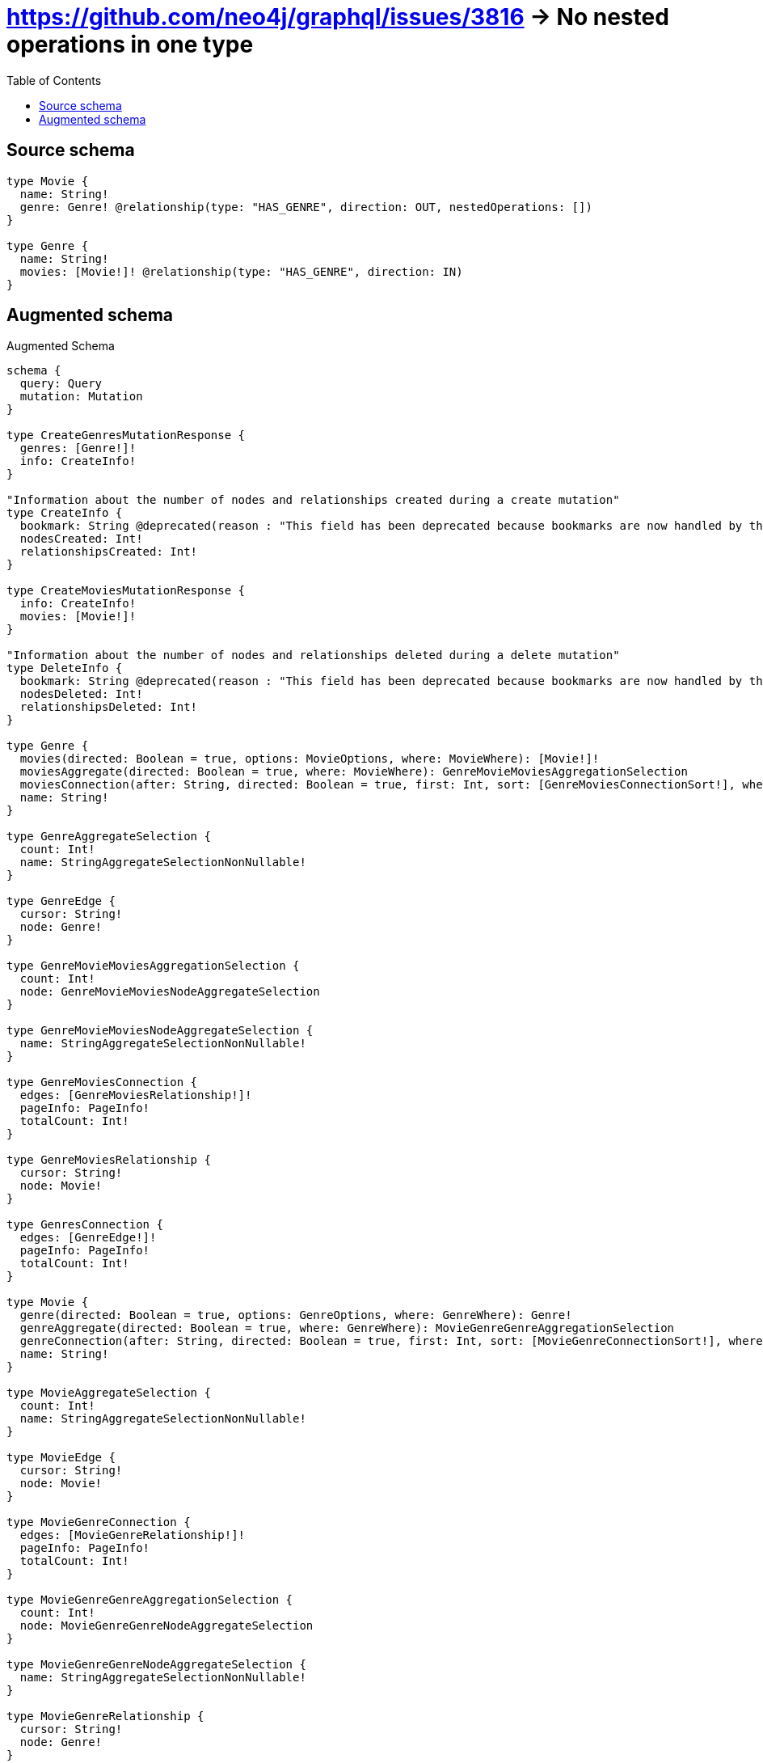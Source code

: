 :toc:

= https://github.com/neo4j/graphql/issues/3816 -> No nested operations in one type

== Source schema

[source,graphql,schema=true]
----
type Movie {
  name: String!
  genre: Genre! @relationship(type: "HAS_GENRE", direction: OUT, nestedOperations: [])
}

type Genre {
  name: String!
  movies: [Movie!]! @relationship(type: "HAS_GENRE", direction: IN)
}
----

== Augmented schema

.Augmented Schema
[source,graphql]
----
schema {
  query: Query
  mutation: Mutation
}

type CreateGenresMutationResponse {
  genres: [Genre!]!
  info: CreateInfo!
}

"Information about the number of nodes and relationships created during a create mutation"
type CreateInfo {
  bookmark: String @deprecated(reason : "This field has been deprecated because bookmarks are now handled by the driver.")
  nodesCreated: Int!
  relationshipsCreated: Int!
}

type CreateMoviesMutationResponse {
  info: CreateInfo!
  movies: [Movie!]!
}

"Information about the number of nodes and relationships deleted during a delete mutation"
type DeleteInfo {
  bookmark: String @deprecated(reason : "This field has been deprecated because bookmarks are now handled by the driver.")
  nodesDeleted: Int!
  relationshipsDeleted: Int!
}

type Genre {
  movies(directed: Boolean = true, options: MovieOptions, where: MovieWhere): [Movie!]!
  moviesAggregate(directed: Boolean = true, where: MovieWhere): GenreMovieMoviesAggregationSelection
  moviesConnection(after: String, directed: Boolean = true, first: Int, sort: [GenreMoviesConnectionSort!], where: GenreMoviesConnectionWhere): GenreMoviesConnection!
  name: String!
}

type GenreAggregateSelection {
  count: Int!
  name: StringAggregateSelectionNonNullable!
}

type GenreEdge {
  cursor: String!
  node: Genre!
}

type GenreMovieMoviesAggregationSelection {
  count: Int!
  node: GenreMovieMoviesNodeAggregateSelection
}

type GenreMovieMoviesNodeAggregateSelection {
  name: StringAggregateSelectionNonNullable!
}

type GenreMoviesConnection {
  edges: [GenreMoviesRelationship!]!
  pageInfo: PageInfo!
  totalCount: Int!
}

type GenreMoviesRelationship {
  cursor: String!
  node: Movie!
}

type GenresConnection {
  edges: [GenreEdge!]!
  pageInfo: PageInfo!
  totalCount: Int!
}

type Movie {
  genre(directed: Boolean = true, options: GenreOptions, where: GenreWhere): Genre!
  genreAggregate(directed: Boolean = true, where: GenreWhere): MovieGenreGenreAggregationSelection
  genreConnection(after: String, directed: Boolean = true, first: Int, sort: [MovieGenreConnectionSort!], where: MovieGenreConnectionWhere): MovieGenreConnection!
  name: String!
}

type MovieAggregateSelection {
  count: Int!
  name: StringAggregateSelectionNonNullable!
}

type MovieEdge {
  cursor: String!
  node: Movie!
}

type MovieGenreConnection {
  edges: [MovieGenreRelationship!]!
  pageInfo: PageInfo!
  totalCount: Int!
}

type MovieGenreGenreAggregationSelection {
  count: Int!
  node: MovieGenreGenreNodeAggregateSelection
}

type MovieGenreGenreNodeAggregateSelection {
  name: StringAggregateSelectionNonNullable!
}

type MovieGenreRelationship {
  cursor: String!
  node: Genre!
}

type MoviesConnection {
  edges: [MovieEdge!]!
  pageInfo: PageInfo!
  totalCount: Int!
}

type Mutation {
  createGenres(input: [GenreCreateInput!]!): CreateGenresMutationResponse!
  createMovies(input: [MovieCreateInput!]!): CreateMoviesMutationResponse!
  deleteGenres(delete: GenreDeleteInput, where: GenreWhere): DeleteInfo!
  deleteMovies(where: MovieWhere): DeleteInfo!
  updateGenres(connect: GenreConnectInput, create: GenreRelationInput, delete: GenreDeleteInput, disconnect: GenreDisconnectInput, update: GenreUpdateInput, where: GenreWhere): UpdateGenresMutationResponse!
  updateMovies(update: MovieUpdateInput, where: MovieWhere): UpdateMoviesMutationResponse!
}

"Pagination information (Relay)"
type PageInfo {
  endCursor: String
  hasNextPage: Boolean!
  hasPreviousPage: Boolean!
  startCursor: String
}

type Query {
  genres(options: GenreOptions, where: GenreWhere): [Genre!]!
  genresAggregate(where: GenreWhere): GenreAggregateSelection!
  genresConnection(after: String, first: Int, sort: [GenreSort], where: GenreWhere): GenresConnection!
  movies(options: MovieOptions, where: MovieWhere): [Movie!]!
  moviesAggregate(where: MovieWhere): MovieAggregateSelection!
  moviesConnection(after: String, first: Int, sort: [MovieSort], where: MovieWhere): MoviesConnection!
}

type StringAggregateSelectionNonNullable {
  longest: String!
  shortest: String!
}

type UpdateGenresMutationResponse {
  genres: [Genre!]!
  info: UpdateInfo!
}

"Information about the number of nodes and relationships created and deleted during an update mutation"
type UpdateInfo {
  bookmark: String @deprecated(reason : "This field has been deprecated because bookmarks are now handled by the driver.")
  nodesCreated: Int!
  nodesDeleted: Int!
  relationshipsCreated: Int!
  relationshipsDeleted: Int!
}

type UpdateMoviesMutationResponse {
  info: UpdateInfo!
  movies: [Movie!]!
}

"An enum for sorting in either ascending or descending order."
enum SortDirection {
  "Sort by field values in ascending order."
  ASC
  "Sort by field values in descending order."
  DESC
}

input GenreConnectInput {
  movies: [GenreMoviesConnectFieldInput!]
}

input GenreCreateInput {
  movies: GenreMoviesFieldInput
  name: String!
}

input GenreDeleteInput {
  movies: [GenreMoviesDeleteFieldInput!]
}

input GenreDisconnectInput {
  movies: [GenreMoviesDisconnectFieldInput!]
}

input GenreMoviesAggregateInput {
  AND: [GenreMoviesAggregateInput!]
  NOT: GenreMoviesAggregateInput
  OR: [GenreMoviesAggregateInput!]
  count: Int
  count_GT: Int
  count_GTE: Int
  count_LT: Int
  count_LTE: Int
  node: GenreMoviesNodeAggregationWhereInput
}

input GenreMoviesConnectFieldInput {
  "Whether or not to overwrite any matching relationship with the new properties."
  overwrite: Boolean! = true
  where: MovieConnectWhere
}

input GenreMoviesConnectionSort {
  node: MovieSort
}

input GenreMoviesConnectionWhere {
  AND: [GenreMoviesConnectionWhere!]
  NOT: GenreMoviesConnectionWhere
  OR: [GenreMoviesConnectionWhere!]
  node: MovieWhere
  node_NOT: MovieWhere @deprecated(reason : "Negation filters will be deprecated, use the NOT operator to achieve the same behavior")
}

input GenreMoviesCreateFieldInput {
  node: MovieCreateInput!
}

input GenreMoviesDeleteFieldInput {
  where: GenreMoviesConnectionWhere
}

input GenreMoviesDisconnectFieldInput {
  where: GenreMoviesConnectionWhere
}

input GenreMoviesFieldInput {
  connect: [GenreMoviesConnectFieldInput!]
  create: [GenreMoviesCreateFieldInput!]
}

input GenreMoviesNodeAggregationWhereInput {
  AND: [GenreMoviesNodeAggregationWhereInput!]
  NOT: GenreMoviesNodeAggregationWhereInput
  OR: [GenreMoviesNodeAggregationWhereInput!]
  name_AVERAGE_EQUAL: Float @deprecated(reason : "Please use the explicit _LENGTH version for string aggregation.")
  name_AVERAGE_GT: Float @deprecated(reason : "Please use the explicit _LENGTH version for string aggregation.")
  name_AVERAGE_GTE: Float @deprecated(reason : "Please use the explicit _LENGTH version for string aggregation.")
  name_AVERAGE_LENGTH_EQUAL: Float
  name_AVERAGE_LENGTH_GT: Float
  name_AVERAGE_LENGTH_GTE: Float
  name_AVERAGE_LENGTH_LT: Float
  name_AVERAGE_LENGTH_LTE: Float
  name_AVERAGE_LT: Float @deprecated(reason : "Please use the explicit _LENGTH version for string aggregation.")
  name_AVERAGE_LTE: Float @deprecated(reason : "Please use the explicit _LENGTH version for string aggregation.")
  name_EQUAL: String @deprecated(reason : "Aggregation filters that are not relying on an aggregating function will be deprecated.")
  name_GT: Int @deprecated(reason : "Aggregation filters that are not relying on an aggregating function will be deprecated.")
  name_GTE: Int @deprecated(reason : "Aggregation filters that are not relying on an aggregating function will be deprecated.")
  name_LONGEST_EQUAL: Int @deprecated(reason : "Please use the explicit _LENGTH version for string aggregation.")
  name_LONGEST_GT: Int @deprecated(reason : "Please use the explicit _LENGTH version for string aggregation.")
  name_LONGEST_GTE: Int @deprecated(reason : "Please use the explicit _LENGTH version for string aggregation.")
  name_LONGEST_LENGTH_EQUAL: Int
  name_LONGEST_LENGTH_GT: Int
  name_LONGEST_LENGTH_GTE: Int
  name_LONGEST_LENGTH_LT: Int
  name_LONGEST_LENGTH_LTE: Int
  name_LONGEST_LT: Int @deprecated(reason : "Please use the explicit _LENGTH version for string aggregation.")
  name_LONGEST_LTE: Int @deprecated(reason : "Please use the explicit _LENGTH version for string aggregation.")
  name_LT: Int @deprecated(reason : "Aggregation filters that are not relying on an aggregating function will be deprecated.")
  name_LTE: Int @deprecated(reason : "Aggregation filters that are not relying on an aggregating function will be deprecated.")
  name_SHORTEST_EQUAL: Int @deprecated(reason : "Please use the explicit _LENGTH version for string aggregation.")
  name_SHORTEST_GT: Int @deprecated(reason : "Please use the explicit _LENGTH version for string aggregation.")
  name_SHORTEST_GTE: Int @deprecated(reason : "Please use the explicit _LENGTH version for string aggregation.")
  name_SHORTEST_LENGTH_EQUAL: Int
  name_SHORTEST_LENGTH_GT: Int
  name_SHORTEST_LENGTH_GTE: Int
  name_SHORTEST_LENGTH_LT: Int
  name_SHORTEST_LENGTH_LTE: Int
  name_SHORTEST_LT: Int @deprecated(reason : "Please use the explicit _LENGTH version for string aggregation.")
  name_SHORTEST_LTE: Int @deprecated(reason : "Please use the explicit _LENGTH version for string aggregation.")
}

input GenreMoviesUpdateConnectionInput {
  node: MovieUpdateInput
}

input GenreMoviesUpdateFieldInput {
  connect: [GenreMoviesConnectFieldInput!]
  create: [GenreMoviesCreateFieldInput!]
  delete: [GenreMoviesDeleteFieldInput!]
  disconnect: [GenreMoviesDisconnectFieldInput!]
  update: GenreMoviesUpdateConnectionInput
  where: GenreMoviesConnectionWhere
}

input GenreOptions {
  limit: Int
  offset: Int
  "Specify one or more GenreSort objects to sort Genres by. The sorts will be applied in the order in which they are arranged in the array."
  sort: [GenreSort!]
}

input GenreRelationInput {
  movies: [GenreMoviesCreateFieldInput!]
}

"Fields to sort Genres by. The order in which sorts are applied is not guaranteed when specifying many fields in one GenreSort object."
input GenreSort {
  name: SortDirection
}

input GenreUpdateInput {
  movies: [GenreMoviesUpdateFieldInput!]
  name: String
}

input GenreWhere {
  AND: [GenreWhere!]
  NOT: GenreWhere
  OR: [GenreWhere!]
  movies: MovieWhere @deprecated(reason : "Use `movies_SOME` instead.")
  moviesAggregate: GenreMoviesAggregateInput
  moviesConnection: GenreMoviesConnectionWhere @deprecated(reason : "Use `moviesConnection_SOME` instead.")
  "Return Genres where all of the related GenreMoviesConnections match this filter"
  moviesConnection_ALL: GenreMoviesConnectionWhere
  "Return Genres where none of the related GenreMoviesConnections match this filter"
  moviesConnection_NONE: GenreMoviesConnectionWhere
  moviesConnection_NOT: GenreMoviesConnectionWhere @deprecated(reason : "Use `moviesConnection_NONE` instead.")
  "Return Genres where one of the related GenreMoviesConnections match this filter"
  moviesConnection_SINGLE: GenreMoviesConnectionWhere
  "Return Genres where some of the related GenreMoviesConnections match this filter"
  moviesConnection_SOME: GenreMoviesConnectionWhere
  "Return Genres where all of the related Movies match this filter"
  movies_ALL: MovieWhere
  "Return Genres where none of the related Movies match this filter"
  movies_NONE: MovieWhere
  movies_NOT: MovieWhere @deprecated(reason : "Use `movies_NONE` instead.")
  "Return Genres where one of the related Movies match this filter"
  movies_SINGLE: MovieWhere
  "Return Genres where some of the related Movies match this filter"
  movies_SOME: MovieWhere
  name: String
  name_CONTAINS: String
  name_ENDS_WITH: String
  name_IN: [String!]
  name_NOT: String @deprecated(reason : "Negation filters will be deprecated, use the NOT operator to achieve the same behavior")
  name_NOT_CONTAINS: String @deprecated(reason : "Negation filters will be deprecated, use the NOT operator to achieve the same behavior")
  name_NOT_ENDS_WITH: String @deprecated(reason : "Negation filters will be deprecated, use the NOT operator to achieve the same behavior")
  name_NOT_IN: [String!] @deprecated(reason : "Negation filters will be deprecated, use the NOT operator to achieve the same behavior")
  name_NOT_STARTS_WITH: String @deprecated(reason : "Negation filters will be deprecated, use the NOT operator to achieve the same behavior")
  name_STARTS_WITH: String
}

input MovieConnectWhere {
  node: MovieWhere!
}

input MovieCreateInput {
  name: String!
}

input MovieGenreAggregateInput {
  AND: [MovieGenreAggregateInput!]
  NOT: MovieGenreAggregateInput
  OR: [MovieGenreAggregateInput!]
  count: Int
  count_GT: Int
  count_GTE: Int
  count_LT: Int
  count_LTE: Int
  node: MovieGenreNodeAggregationWhereInput
}

input MovieGenreConnectionSort {
  node: GenreSort
}

input MovieGenreConnectionWhere {
  AND: [MovieGenreConnectionWhere!]
  NOT: MovieGenreConnectionWhere
  OR: [MovieGenreConnectionWhere!]
  node: GenreWhere
  node_NOT: GenreWhere @deprecated(reason : "Negation filters will be deprecated, use the NOT operator to achieve the same behavior")
}

input MovieGenreNodeAggregationWhereInput {
  AND: [MovieGenreNodeAggregationWhereInput!]
  NOT: MovieGenreNodeAggregationWhereInput
  OR: [MovieGenreNodeAggregationWhereInput!]
  name_AVERAGE_EQUAL: Float @deprecated(reason : "Please use the explicit _LENGTH version for string aggregation.")
  name_AVERAGE_GT: Float @deprecated(reason : "Please use the explicit _LENGTH version for string aggregation.")
  name_AVERAGE_GTE: Float @deprecated(reason : "Please use the explicit _LENGTH version for string aggregation.")
  name_AVERAGE_LENGTH_EQUAL: Float
  name_AVERAGE_LENGTH_GT: Float
  name_AVERAGE_LENGTH_GTE: Float
  name_AVERAGE_LENGTH_LT: Float
  name_AVERAGE_LENGTH_LTE: Float
  name_AVERAGE_LT: Float @deprecated(reason : "Please use the explicit _LENGTH version for string aggregation.")
  name_AVERAGE_LTE: Float @deprecated(reason : "Please use the explicit _LENGTH version for string aggregation.")
  name_EQUAL: String @deprecated(reason : "Aggregation filters that are not relying on an aggregating function will be deprecated.")
  name_GT: Int @deprecated(reason : "Aggregation filters that are not relying on an aggregating function will be deprecated.")
  name_GTE: Int @deprecated(reason : "Aggregation filters that are not relying on an aggregating function will be deprecated.")
  name_LONGEST_EQUAL: Int @deprecated(reason : "Please use the explicit _LENGTH version for string aggregation.")
  name_LONGEST_GT: Int @deprecated(reason : "Please use the explicit _LENGTH version for string aggregation.")
  name_LONGEST_GTE: Int @deprecated(reason : "Please use the explicit _LENGTH version for string aggregation.")
  name_LONGEST_LENGTH_EQUAL: Int
  name_LONGEST_LENGTH_GT: Int
  name_LONGEST_LENGTH_GTE: Int
  name_LONGEST_LENGTH_LT: Int
  name_LONGEST_LENGTH_LTE: Int
  name_LONGEST_LT: Int @deprecated(reason : "Please use the explicit _LENGTH version for string aggregation.")
  name_LONGEST_LTE: Int @deprecated(reason : "Please use the explicit _LENGTH version for string aggregation.")
  name_LT: Int @deprecated(reason : "Aggregation filters that are not relying on an aggregating function will be deprecated.")
  name_LTE: Int @deprecated(reason : "Aggregation filters that are not relying on an aggregating function will be deprecated.")
  name_SHORTEST_EQUAL: Int @deprecated(reason : "Please use the explicit _LENGTH version for string aggregation.")
  name_SHORTEST_GT: Int @deprecated(reason : "Please use the explicit _LENGTH version for string aggregation.")
  name_SHORTEST_GTE: Int @deprecated(reason : "Please use the explicit _LENGTH version for string aggregation.")
  name_SHORTEST_LENGTH_EQUAL: Int
  name_SHORTEST_LENGTH_GT: Int
  name_SHORTEST_LENGTH_GTE: Int
  name_SHORTEST_LENGTH_LT: Int
  name_SHORTEST_LENGTH_LTE: Int
  name_SHORTEST_LT: Int @deprecated(reason : "Please use the explicit _LENGTH version for string aggregation.")
  name_SHORTEST_LTE: Int @deprecated(reason : "Please use the explicit _LENGTH version for string aggregation.")
}

input MovieOptions {
  limit: Int
  offset: Int
  "Specify one or more MovieSort objects to sort Movies by. The sorts will be applied in the order in which they are arranged in the array."
  sort: [MovieSort!]
}

"Fields to sort Movies by. The order in which sorts are applied is not guaranteed when specifying many fields in one MovieSort object."
input MovieSort {
  name: SortDirection
}

input MovieUpdateInput {
  name: String
}

input MovieWhere {
  AND: [MovieWhere!]
  NOT: MovieWhere
  OR: [MovieWhere!]
  genre: GenreWhere
  genreAggregate: MovieGenreAggregateInput
  genreConnection: MovieGenreConnectionWhere
  genreConnection_NOT: MovieGenreConnectionWhere
  genre_NOT: GenreWhere
  name: String
  name_CONTAINS: String
  name_ENDS_WITH: String
  name_IN: [String!]
  name_NOT: String @deprecated(reason : "Negation filters will be deprecated, use the NOT operator to achieve the same behavior")
  name_NOT_CONTAINS: String @deprecated(reason : "Negation filters will be deprecated, use the NOT operator to achieve the same behavior")
  name_NOT_ENDS_WITH: String @deprecated(reason : "Negation filters will be deprecated, use the NOT operator to achieve the same behavior")
  name_NOT_IN: [String!] @deprecated(reason : "Negation filters will be deprecated, use the NOT operator to achieve the same behavior")
  name_NOT_STARTS_WITH: String @deprecated(reason : "Negation filters will be deprecated, use the NOT operator to achieve the same behavior")
  name_STARTS_WITH: String
}

----

'''
